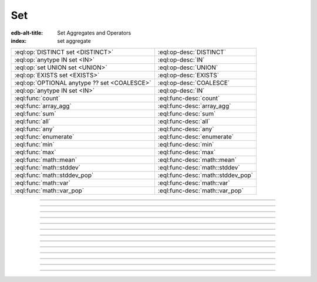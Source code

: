 .. _ref_eql_operators_set:

===
Set
===

:edb-alt-title: Set Aggregates and Operators
:index: set aggregate


.. list-table::
    :class: funcoptable

    * - :eql:op:`DISTINCT set <DISTINCT>`
      - :eql:op-desc:`DISTINCT`

    * - :eql:op:`anytype IN set <IN>`
      - :eql:op-desc:`IN`

    * - :eql:op:`set UNION set <UNION>`
      - :eql:op-desc:`UNION`

    * - :eql:op:`EXISTS set <EXISTS>`
      - :eql:op-desc:`EXISTS`

    * - :eql:op:`OPTIONAL anytype ?? set <COALESCE>`
      - :eql:op-desc:`COALESCE`

    * - :eql:op:`anytype IN set <IN>`
      - :eql:op-desc:`IN`

    * - :eql:func:`count`
      - :eql:func-desc:`count`

    * - :eql:func:`array_agg`
      - :eql:func-desc:`array_agg`

    * - :eql:func:`sum`
      - :eql:func-desc:`sum`

    * - :eql:func:`all`
      - :eql:func-desc:`all`

    * - :eql:func:`any`
      - :eql:func-desc:`any`

    * - :eql:func:`enumerate`
      - :eql:func-desc:`enumerate`

    * - :eql:func:`min`
      - :eql:func-desc:`min`

    * - :eql:func:`max`
      - :eql:func-desc:`max`

    * - :eql:func:`math::mean`
      - :eql:func-desc:`math::mean`

    * - :eql:func:`math::stddev`
      - :eql:func-desc:`math::stddev`

    * - :eql:func:`math::stddev_pop`
      - :eql:func-desc:`math::stddev_pop`

    * - :eql:func:`math::var`
      - :eql:func-desc:`math::var`

    * - :eql:func:`math::var_pop`
      - :eql:func-desc:`math::var_pop`


----------


.. eql:operator:: DISTINCT: DISTINCT SET OF anytype -> SET OF anytype

    Return a set without repeating any elements.

    ``DISTINCT`` is a set operator that returns a new set where
    no member is equal to any other member.

    .. code-block:: edgeql-repl

        db> SELECT DISTINCT {1, 2, 2, 3};
        {1, 2, 3}


----------


.. eql:operator:: IN: anytype IN SET OF anytype -> bool
                      anytype NOT IN SET OF anytype -> bool

    Test the membership of an element in a set.

    Set membership operators :eql:op:`IN` and :eql:op:`NOT IN<IN>`
    that test for each element of ``A`` whether it is present in ``B``.

    .. code-block:: edgeql-repl

        db> SELECT 1 IN {1, 3, 5};
        {true}

        db> SELECT 'Alice' IN User.name;
        {true}

        db> SELECT {1, 2} IN {1, 3, 5};
        {true, false}


----------


.. eql:operator:: UNION: SET OF anytype UNION SET OF anytype -> SET OF anytype

    Merge two sets.

    Since EdgeDB sets are formally multisets, ``UNION`` is a *multiset sum*,
    so effectively it merges two multisets keeping all of their members.

    For example, applying ``UNION`` to ``{1, 2, 2}`` and
    ``{2}``, results in ``{1, 2, 2, 2}``.

    If you need a distinct union, wrap it with :eql:op:`DISTINCT`.


----------


.. eql:operator:: COALESCE: OPTIONAL anytype ?? SET OF anytype \
                              -> SET OF anytype

    Coalesce.

    Evaluate to ``A`` for non-empty ``A``, otherwise evaluate to ``B``.

    A typical use case of coalescing operator is to provide default
    values for optional properties.

    .. code-block:: edgeql

        # Get a set of tuples (<issue name>, <priority>)
        # for all issues.
        SELECT (Issue.name, Issue.priority.name ?? 'n/a');

    Without the coalescing operator the above query would skip any
    ``Issue`` without priority.


----------


.. eql:operator:: EXISTS: EXISTS SET OF anytype -> bool

    Test whether a set is not empty.

    ``EXISTS`` is an aggregate operator that returns a singleton set
    ``{true}`` if the input set is not empty and returns ``{false}``
    otherwise.

    .. code-block:: edgeql-repl

        db> SELECT EXISTS {1, 2};
        {true}


----------


.. eql:operator:: ISFILTER: anytype [IS type] -> anytype

    :index: is type filter

    Filter the set based on type.

    The type filter operator removes all elements from the input set
    that aren't of the specified type. Additionally, since it
    guarantees the type of the result set all the links and properties
    associated with the specified type can now be used on the
    resulting expression. This is especially useful in combination
    with :ref:`backward links <ref_eql_expr_paths>`.

    Consider the following types:

    .. code-block:: sdl

        type User {
            required property name -> str;
        }

        abstract type Owned {
            required link owner -> User;
        }

        type Issue extending Owned {
            required property title -> str;
        }

        type Comment extending Owned {
            required property body -> str;
        }

    The following expression will get all :eql:type:`Objects <Object>`
    owned by all users (if there are any):

    .. code-block:: edgeql

        SELECT User.<owner;

    By default backward links don't infer any type information beyond the
    fact that it's an :eql:type:`Object`. To ensure that this path
    specifically reaches ``Issue`` the type filter operator must be used:

    .. code-block:: edgeql

        SELECT User.<owner[IS Issue];

        # With the use of type filter it's possible to refer to
        # specific property of Issue now:
        SELECT User.<owner[IS Issue].title;


----------


.. eql:function:: std::count(s: SET OF anytype) -> int64

    :index: aggregate

    Return the number of elements in a set.

    .. code-block:: edgeql-repl

        db> SELECT count({2, 3, 5});
        {3}

        db> SELECT count(User);  # number of User objects in db
        {4}


----------


.. eql:function:: std::sum(s: SET OF int32) -> int64
                  std::sum(s: SET OF int64) -> int64
                  std::sum(s: SET OF float32) -> float32
                  std::sum(s: SET OF float64) -> float64
                  std::sum(s: SET OF decimal) -> decimal

    :index: aggregate

    Return the sum of the set of numbers.

    The result type depends on the input set type. The general rule is
    that the type of the input set is preserved (as if a simple
    :eql:op:`+<PLUS>` was used) while trying to reduce the chance of
    an overflow (so all integers produce :eql:type:`int64` sum).

    .. code-block:: edgeql-repl

        db> SELECT sum({2, 3, 5});
        {10}

        db> SELECT sum({0.2, 0.3, 0.5});
        {1.0}


----------


.. eql:function:: std::all(values: SET OF bool) -> bool

    :index: aggregate

    Generalized boolean :eql:op:`AND` applied to the set of *values*.

    The result is ``true`` if all of the *values* are ``true`` or the
    set of *values* is ``{}``. Return ``false`` otherwise.

    .. code-block:: edgeql-repl

        db> SELECT all(<bool>{});
        {true}

        db> SELECT all({1, 2, 3, 4} < 4);
        {false}


----------


.. eql:function:: std::any(values: SET OF bool) -> bool

    :index: aggregate

    Generalized boolean :eql:op:`OR` applied to the set of *values*.

    The result is ``true`` if any of the *values* are ``true``. Return
    ``false`` otherwise.

    .. code-block:: edgeql-repl

        db> SELECT any(<bool>{});
        {false}

        db> SELECT any({1, 2, 3, 4} < 4);
        {true}


----------


.. eql:function:: std::enumerate(values: SET OF anytype) -> \
                  SET OF tuple<int64, anytype>

    :index: enumerate

    Return a set of tuples of the form ``(index, element)``.

    The ``enumerate()`` function takes any set and produces a set of
    tuples containing the zero-based index number and the value for each
    element.

    .. note::

        The ordering of the returned set is not guaranteed, however
        the assigned indexes are guaranteed to be in order of the
        original set.

    .. code-block:: edgeql-repl

        db> SELECT enumerate({2, 3, 5});
        {(1, 3), (0, 2), (2, 5)}

    .. code-block:: edgeql-repl

        db> SELECT enumerate(User.name);
        {(0, 'Alice'), (1, 'Bob'), (2, 'Dave')}


----------


.. eql:function:: std::min(values: SET OF anytype) -> OPTIONAL anytype

    :index: aggregate

    Return the smallest value of the input set.

    .. code-block:: edgeql-repl

        db> SELECT min({-1, 100});
        {-1}


----------


.. eql:function:: std::max(values: SET OF anytype) -> OPTIONAL anytype

    :index: aggregate

    Return the greatest value of the input set.

    .. code-block:: edgeql-repl

        db> SELECT max({-1, 100});
        {100}
